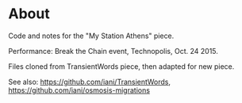 * About
Code and notes for the "My Station Athens" piece.

Performance: Break the Chain event, Technopolis, Oct. 24 2015.

Files cloned from TransientWords piece, then adapted for new piece.

See also: https://github.com/iani/TransientWords, https://github.com/iani/osmosis-migrations
